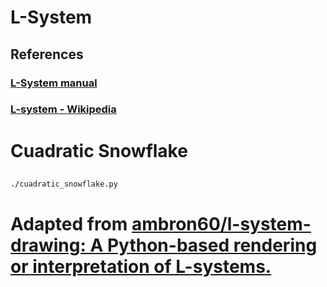 * L-System
** References
*** [[http://paulbourke.net/fractals/lsys/][L-System manual]]
*** [[https://en.wikipedia.org/wiki/L-system][L-system - Wikipedia]]

* Cuadratic Snowflake

** [[file:gifs/cuadratic_snowflake.gif]]

#+BEGIN_SRC bash
./cuadratic_snowflake.py
#+END_SRC

* Adapted from [[https://github.com/ambron60/l-system-drawing][ambron60/l-system-drawing: A Python-based rendering or interpretation of L-systems.]]
